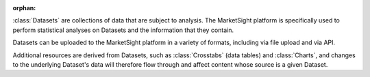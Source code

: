 :orphan:

:class:`Datasets` are collections of data that are subject to analysis. The
MarketSight platform is specifically used to perform statistical analyses on
Datasets and the information that they contain.

Datasets can be uploaded to the MarketSight platform in a variety of formats,
including via file upload and via API.

Additional resources are derived from Datasets, such as :class:`Crosstabs` (data
tables) and :class:`Charts`, and changes to the underlying Dataset's data will
therefore flow through and affect content whose source is a given Dataset.